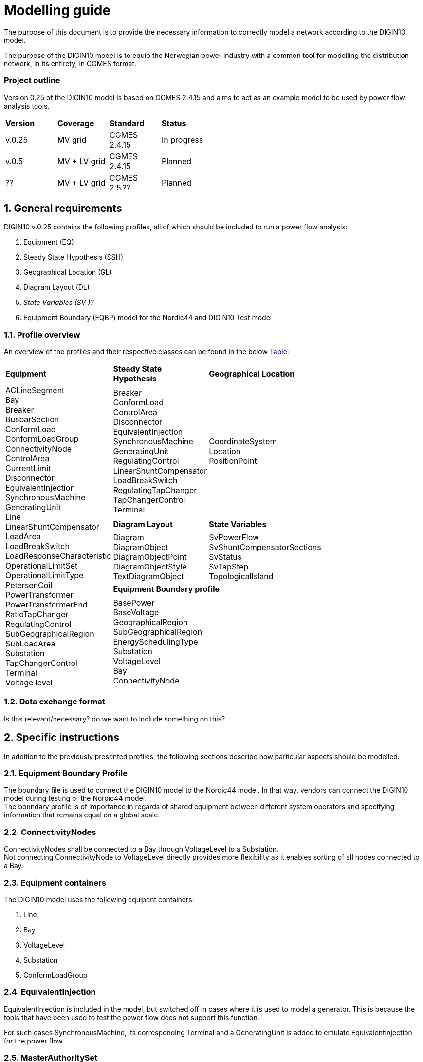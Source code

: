 :hardbreaks:

= Modelling guide
:sectnums:

The purpose of this document is to provide the necessary information to correctly model a network according to the DIGIN10 model. 

The purpose of the DIGIN10 model is to equip the Norwegian power industry with a common tool for modelling the distribution network, in its entirety, in CGMES format.

////
* Standard on which the document is based
* How work on the model is done
* How to navigate this document/Content overview
////


:sectnums!:
=== Project outline
Version 0.25 of the DIGIN10 model is based on GGMES 2.4.15 and aims to act as an example model to be used by power flow analysis tools. 

--
[grid=rows, frame=none, width=50%]
|===
|*Version* |*Coverage* | *Standard* | *Status*
|v.0.25 | MV grid       | CGMES 2.4.15 | In progress
|v.0.5  | MV + LV grid  | CGMES 2.4.15 | Planned
| ??    | MV + LV grid  | CGMES 2.5.?? | Planned
|===
--

// ////////////////////////////////////////////////////////////
:sectnums:
== General requirements
DIGIN10 v.0.25 contains the following profiles, all of which should be included to run a power flow analysis:

--
//[no-bullet]
. Equipment (EQ)
. Steady State Hypothesis (SSH)
. Geographical Location (GL)
. Diagram Layout (DL)
. _State Variables (SV )[red]#?#_
. Equipment Boundary (EQBP) model for the Nordic44 and DIGIN10 Test model
--


=== Profile overview
An overview of the profiles and their respective classes can be found in the below <<ModelingGuide.adoc#tab:overview_profiles, Table>>:

--
[cols="1,1,1", width=75%]
[#tab:overview_profiles] 
|===
|*Equipment* |*Steady State Hypothesis*| *Geographical Location* 
1.5+<.^|   
    ACLineSegment 
    Bay
    Breaker
    BusbarSection
    ConformLoad
    ConformLoadGroup
    ConnectivityNode
    ControlArea
    CurrentLimit
    Disconnector
    EquivalentInjection
    SynchronousMachine
    GeneratingUnit
    Line
    LinearShuntCompensator
    LoadArea
    LoadBreakSwitch
    LoadResponseCharacteristic
    OperationalLimitSet
    OperationalLimitType
    PetersenCoil
    PowerTransformer
    PowerTransformerEnd
    RatioTapChanger
    RegulatingControl
    SubGeographicalRegion
    SubLoadArea
    Substation
    TapChangerControl
    Terminal 
    Voltage level
// ------------------------------------------------------------
|   Breaker
    ConformLoad
    ControlArea
    Disconnector
    EquivalentInjection
    SynchronousMachine
    GeneratingUnit
    RegulatingControl
    LinearShuntCompensator
    LoadBreakSwitch
    RegulatingTapChanger
    TapChangerControl
    Terminal
// ------------------------------------------------------------
|   CoordinateSystem
    Location
    PositionPoint
// ------------------------------------------------------------ 
|   *Diagram Layout* | *State Variables*
|   Diagram
    DiagramObject
    DiagramObjectPoint
    DiagramObjectStyle
    TextDiagramObject
|   SvPowerFlow
    SvShuntCompensatorSections
    SvStatus
    SvTapStep
    TopologicalIsland
// ------------------------------------------------------------     
2.1+<.<|*Equipment Boundary profile*
2.1+<.<|   BasePower
    BaseVoltage
    GeographicalRegion
    SubGeographicalRegion
    EnergySchedulingType
    Substation
    VoltageLevel
    Bay
    ConnectivityNode


|=== 
--
// ////////////////////////////////////////////////////////////
=== [red]#Data exchange format#
Is this relevant/necessary? do we want to include something on this?


== Specific instructions
In addition to the previously presented profiles, the following sections describe how particular aspects should be modelled.

=== Equipment Boundary Profile
The boundary file is used to connect the DIGIN10 model to the Nordic44 model. In that way, vendors can connect the DIGIN10 model during testing of the Nordic44 model. 
The boundary profile is of importance in regards of shared equipment between different system operators and specifying information that remains equal on a global scale.

=== ConnectivityNodes
ConnectivityNodes shall be connected to a Bay through VoltageLevel to a Substation.
Not connecting ConnectivityNode to VoltageLevel directly provides more flexibility as it enables sorting of all nodes connected to a Bay.

=== Equipment containers
The DIGIN10 model uses the following equipent containers:

//_1f4fabd4-8c57-c245-b107-4e64c9007ae3

//_3d51330c-7528-4efb-8edc-e61dcc145ac4

//_681a21b6-5a55-11eb-a658-74e5f963e191

//_681a2179-5a55-11eb-a658-74e5f963e191

//_f1769670-9aeb-11e5-91da-b8763fd99c5f
. Line
. Bay
. VoltageLevel
. Substation
. ConformLoadGroup

=== EquivalentInjection
EquivalentInjection is included in the model, but switched off in cases where it is used to model a generator. This is because the tools that have been used to test the power flow does not support this function.

For such cases SynchronousMachine, its corresponding Terminal and a GeneratingUnit is added to emulate EquivalentInjection for the power flow. 



=== [red]#MasterAuthoritySet#

=== ConformLoad
ConformLoad shall be connected via a Breaker to a Bay.

Breaker is used instead of Fuse to ensure CGMES 2.4.15 conformity.


=== [red]#ConformLoadGroup#
ConformLoadGRoup is used as a container for loads.

=== BusbarSection
It was decided that BusbarSection should be connected to a VoltageLevel when possible.



=== Terminal
If equipment is updated then the consolidated terminal must also be updated. If not, the Terminal cannot be used as it is simply embedded with the corresponding equipment and in reality is not equipment itself. 







////
------------------------------ Should not be included--------------------------------
== Equipment model 

### ACLineSegment

cim:IdentifiedObject.aliasName 
//
cim:IdentifiedObject.description 
//
cim:IdentifiedObject.name 
//
cim:Equipment.aggregate 
//
cim:Conductor.length 
//
cim:ACLineSegment.b0ch 
//
cim:ACLineSegment.bch 
//
cim:ACLineSegment.g0ch 
//
cim:ACLineSegment.gch 
//
cim:ACLineSegment.r0 
//
cim:ACLineSegment.r 
//
cim:ACLineSegment.shortCircuitEndTemperature 
//
cim:ACLineSegment.x0 
//
cim:ACLineSegment.x 
//
cim:ConductingEquipment.BaseVoltage 
////



//// 

|===
|MV|LV

|cim:IdentifiedObject.aliasName 
//
cim:IdentifiedObject.description 
//
cim:IdentifiedObject.name 
//
cim:Equipment.aggregate 
//
cim:Conductor.length 
//
cim:ACLineSegment.b0ch 
//
cim:ACLineSegment.bch 
//
cim:ACLineSegment.g0ch 
//
cim:ACLineSegment.gch 
//
cim:ACLineSegment.r0 
//
cim:ACLineSegment.r 
//
cim:ACLineSegment.shortCircuitEndTemperature 
//
cim:ACLineSegment.x0 
//
cim:ACLineSegment.x 
//
cim:ConductingEquipment.BaseVoltage 
//
//
|cim:IdentifiedObject.description
//
cim:IdentifiedObject.name
//
cim:IdentifiedObject.aliasName
//
cim:Equipment.aggregate
//
cim:Equipment.networkAnalysisEnabled
//
cim:Equipment.normallyInService
//
cim:Conductor.length
//
cim:ACLineSegment.b0ch
//
cim:ACLineSegment.bch
//
cim:ACLineSegment.g0ch
//
cim:ACLineSegment.gch
//
cim:ACLineSegment.r0
//
cim:ACLineSegment.r
//
cim:ACLineSegment.shortCircuitEndTemperature
//
cim:ACLineSegment.x0
//
cim:ACLineSegment.x
//
cim:PowerSystemResource.AssetDatasheet 
//
cim:ConductingEquipment.BaseVoltage 
|===

#### Bay
|===
|MV|LV

|cim:IdentifiedObject.description
//
cim:IdentifiedObject.name
//
cim:Bay.VoltageLevel 
//
//
|cim:IdentifiedObject.description
//
cim:IdentifiedObject.name
//
cim:IdentifiedObject.aliasName [red]#unused#
//
cim:Bay.VoltageLevel 
|===


#### Breaker
|===
|MV|LV

|
cim:IdentifiedObject.aliasName
//
cim:IdentifiedObject.description
//
cim:IdentifiedObject.name
//
cim:Equipment.aggregate
//
cim:Equipment.EquipmentContainer 
//
cim:Switch.normalOpen
//
cim:Switch.ratedCurrent
//
cim:Switch.retained
//
//
|
cim:IdentifiedObject.description
//
cim:IdentifiedObject.name
//
cim:IdentifiedObject.aliasName
//
cim:Equipment.aggregate
//
cim:Equipment.networkAnalysisEnabled
//
cim:Equipment.normallyInService
//
cim:Switch.normalOpen
//
cim:Switch.ratedCurrent
//
cim:Switch.retained
//
cim:ProtectedSwitch.breakingCapacity
//
cim:Breaker.inTransitTime
//
cim:Equipment.EquipmentContainer 
//
cim:ConductingEquipment.BaseVoltage
//
|===


#### BusbarSection
|===
|MV|LV

|
cim:IdentifiedObject.aliasName
//
cim:IdentifiedObject.description
//
cim:IdentifiedObject.name
//
cim:BusbarSection.ipMax
//
cim:Equipment.EquipmentContainer 
//
//
|
cim:IdentifiedObject.description
//
cim:IdentifiedObject.name
//
cim:IdentifiedObject.aliasName
//
cim:Equipment.aggregate
//
cim:Equipment.networkAnalysisEnabled
//
cim:Equipment.normallyInService
//
cim:BusbarSection.ipMax
//
cim:Equipment.EquipmentContainer 
//
cim:ConductingEquipment.BaseVoltage 
//   
|===



#### ConformLoad
|===
|MV|LV

|
cim:IdentifiedObject.aliasName
//
cim:IdentifiedObject.name
//
cim:IdentifiedObject.description
//
cim:Equipment.EquipmentContainer 
//
cim:ConformLoad.LoadGroup 
//
cim:ConductingEquipment.BaseVoltage 
//
cim:Equipment.aggregate
//
cim:EnergyConsumer.LoadResponse 
//
cim:EnergyConsumer.pfixed
//
cim:EnergyConsumer.qfixed
//
//
|
cim:IdentifiedObject.description
//
cim:IdentifiedObject.name
//
cim:IdentifiedObject.aliasName
//
cim:Equipment.aggregate
//
cim:Equipment.networkAnalysisEnabled
//
cim:EnergyConsumer.customerCount
//
cim:EnergyConsumer.grounded
//
cim:EnergyConsumer.pfixed
//
cim:EnergyConsumer.pfixedPct
//
cim:EnergyConsumer.phaseConnection 
//
cim:EnergyConsumer.qfixed
//
cim:EnergyConsumer.qfixedPct
//
cim:PowerSystemResource.Location 
//
cim:Equipment.EquipmentContainer
//
cim:ConductingEquipment.BaseVoltage
//
cim:ConformLoad.LoadGroup 
//
|===

#### ConformLoadGroup
|===
|MV|LV

|
cim:LoadGroup.SubLoadArea 
//
cim:IdentifiedObject.name
//
cim:IdentifiedObject.description
//
//
|cim:IdentifiedObject.description
//
cim:IdentifiedObject.name
//
cim:IdentifiedObject.aliasName
//
cim:LoadGroup.SubLoadArea 
//   
|===


#### ConnectivityNode
|===
|MV|LV

|
cim:IdentifiedObject.name
//
cim:ConnectivityNode.ConnectivityNodeContainer 
//
//
|
cim:IdentifiedObject.description
//
cim:IdentifiedObject.name
//
cim:ConnectivityNode.ConnectivityNodeContainer 
//
|===

#### Control Area
|===
|MV

|
cim:IdentifiedObject.name
//
cim:ControlArea.type 
//
cim:ControlArea.EnergyArea
//
cim:IdentifiedObject.description
|===



#### CurrentLimit
|===
|MV|LV

|
cim:IdentifiedObject.name
//
cim:CurrentLimit.value
//
cim:OperationalLimit.OperationalLimitSet 
//
cim:OperationalLimit.OperationalLimitType 
//
//
|
cim:IdentifiedObject.name
//
cim:CurrentLimit.normalValue
//
cim:CurrentLimit.value
//
cim:OperationalLimit.OperationalLimitSet
//
cim:OperationalLimit.OperationalLimitType
//
|===



#### Disconnector
|===
|MV

|
cim:IdentifiedObject.aliasName
//
cim:IdentifiedObject.description>
//
cim:IdentifiedObject.name>
//
cim:Switch.normalOpen>
//
cim:Switch.ratedCurrent>
//
cim:Switch.retained
//
cim:Equipment.EquipmentContainer 
|===


#### EquivalentInjection
_Note that EquivalentInjection will be off [red]#[# ref regulationStatus?[red]#]# as it is not a part of the conformity assessment_

|===
|MV|LV

|
cim:IdentifiedObject.aliasName
//
cim:IdentifiedObject.name
//
cim:IdentifiedObject.description
//
cim:Equipment.aggregate
//
cim:EquivalentInjection.maxP
//
cim:EquivalentInjection.maxQ
//
cim:EquivalentInjection.minP
//
cim:EquivalentInjection.minQ
//
cim:EquivalentInjection.r
//
cim:EquivalentInjection.r0
//
cim:EquivalentInjection.r2
//
cim:EquivalentInjection.regulationCapability
//
cim:EquivalentInjection.x
//
cim:EquivalentInjection.x0
//
cim:EquivalentInjection.x2
//
cim:Equipment.EquipmentContainer 
//
cim:ConductingEquipment.BaseVoltage 
//
//
|
Same as for MV
|===


#### SynchronousMachine
_Added to emulate EquivalentInjection for the power flow_

|===
|MV

|
cim:SynchronousMachine.maxQ
//
cim:SynchronousMachine.maxU
//
cim:SynchronousMachine.minQ
//
cim:SynchronousMachine.minU
//
cim:SynchronousMachine.qPercent
//
cim:SynchronousMachine.r
//
cim:SynchronousMachine.type 
//
cim:RotatingMachine.GeneratingUnit 
//
cim:RotatingMachine.ratedS
//
cim:Equipment.EquipmentContainer 
//
cim:IdentifiedObject.description
//
cim:IdentifiedObject.name
//
|===

#### Terminal
[yellow]#added due to SynchronousMachine?#
cim:Terminal.ConductingEquipment 
//
cim:Terminal.ConnectivityNode 
//
cim:IdentifiedObject.name
//
cim:IdentifiedObject.description
//
//


#### GeneratingUnit
[yellow]#added due to SynchronousMachine?#

cim:GeneratingUnit.highControlLimit
//
cim:GeneratingUnit.initialP
//
cim:GeneratingUnit.lowControlLimit
//
cim:GeneratingUnit.maxEconomicP
//
cim:GeneratingUnit.maxOperatingP
//
cim:GeneratingUnit.minEconomicP
//
cim:GeneratingUnit.minOperatingP
//
cim:GeneratingUnit.nominalP
//
cim:GeneratingUnit.ratedGrossMaxP
//
cim:GeneratingUnit.ratedNetMaxP
//
cim:Equipment.EquipmentContainer 
//
cim:Equipment.aggregate
//
cim:Equipment.normallyInService
//
cim:IdentifiedObject.description
//
cim:IdentifiedObject.name



#### RegulatingControl
cim:RegulatingControl.Terminal 
//
cim:RegulatingControl.mode 
//
cim:IdentifiedObject.name
//
cim:IdentifiedObject.description



#### Fuse
cim:IdentifiedObject.description
//
cim:IdentifiedObject.name
//
cim:IdentifiedObject.aliasName
//
cim:Equipment.aggregate
//
cim:Equipment.networkAnalysisEnabled
//
cim:Equipment.normallyInService
//
cim:Switch.normalOpen
//
cim:Switch.ratedCurrent
//
cim:Switch.retained
//
cim:Equipment.EquipmentContainer 


	
#### Line
cim:IdentifiedObject.aliasName
//
cim:IdentifiedObject.name
//
cim:IdentifiedObject.description
//
cim:Line.Region 


	   
#### LinearShuntCompensator	
cim:IdentifiedObject.aliasName
//
cim:IdentifiedObject.description
//
cim:IdentifiedObject.name
//
cim:Equipment.aggregate
//
cim:ShuntCompensator.aVRDelay
//
cim:ShuntCompensator.maximumSections
//
cim:ShuntCompensator.nomU
//
cim:ShuntCompensator.normalSections
//
cim:LinearShuntCompensator.b0PerSection
//
cim:LinearShuntCompensator.bPerSection
//
cim:LinearShuntCompensator.g0PerSection
//
cim:LinearShuntCompensator.gPerSection
//
cim:Equipment.EquipmentContainer 


#### LoadArea
|===
|MV|LV

|
cim:IdentifiedObject.name
//
cim:IdentifiedObject.description
//
//
|
cim:IdentifiedObject.description
//
cim:IdentifiedObject.name
//
cim:IdentifiedObject.aliasName [red]#unused#
//
|===



#### LoadBreakSwitch	
cim:IdentifiedObject.aliasName
//
cim:IdentifiedObject.description
//
cim:IdentifiedObject.name
//
cim:Equipment.EquipmentContainer 
//
cim:ConductingEquipment.BaseVoltage
[red]#Optional? not used inn all objects# 
//
cim:Switch.normalOpen
//
cim:Switch.retained
//


#### LoadResponseCharacteristic
cim:LoadResponseCharacteristic.pConstantPower
//
cim:LoadResponseCharacteristic.qConstantPower
//
cim:LoadResponseCharacteristic.pVoltageExponent
//
cim:LoadResponseCharacteristic.pConstantCurrent
//
cim:LoadResponseCharacteristic.pConstantImpedance
//
cim:LoadResponseCharacteristic.qConstantCurrent
//
cim:LoadResponseCharacteristic.qConstantImpedance
//
cim:LoadResponseCharacteristic.exponentModel
//
cim:LoadResponseCharacteristic.qVoltageExponent
//
cim:LoadResponseCharacteristic.pFrequencyExponent
//
cim:LoadResponseCharacteristic.qFrequencyExponent
//
cim:IdentifiedObject.name
//
cim:IdentifiedObject.description


#### Name
|===
|LV

|
cim:Name.name
cim:Name.IdentifiedObject 
cim:Name.NameType
//       
|===


#### NameType
|===
|LV

|
cim:NameType.description
cim:NameType.name
cim:NameType.NameTypeAthority
//
|===


#### NameTypeAuthority
|===
|LV

|
cim:NameTypeAuthority.description
//
cim:NameTypeAuthority.name
//
|===



#### OperationalLimitSet
|===
|MV|LV

|
cim:IdentifiedObject.name
//
cim:OperationalLimitSet.Terminal 
//
cim:OperationalLimitSet.Equipment 
//
//
|
cim:IdentifiedObject.description
//
cim:IdentifiedObject.name
//
cim:IdentifiedObject.aliasName
//
cim:OperationalLimitSet.Terminal
//
|===


#### OperationalLimitType
|===
|MV|LV

|
cim:IdentifiedObject.name
//
cim:OperationalLimitType.acceptableDuration
//
cim:OperationalLimitType.direction 
//
entsoe:OperationalLimitType.limitType 
//
cim:IdentifiedObject.description
//
//
|
cim:IdentifiedObject.description
//
cim:IdentifiedObject.name
//
cim:IdentifiedObject.aliasName
//
cim:OperationalLimitType.acceptableDuration
//
cim:OperationalLimitType.direction 
//
cim:OperationalLimitType.isInfiniteDuration
//
entsoe:OperationalLimitType.limitType 
//
|===   


#### PetersenCoil
|===
|MV
|
cim:IdentifiedObject.name
//
cim:Equipment.EquipmentContainer 
//
cim:IdentifiedObject.description
//
cim:Equipment.aggregate
[red]#Optional? not used inn all objects# 
//
|===


#### PowerTransformer
|===
|MV
|
cim:IdentifiedObject.aliasName
//
cim:IdentifiedObject.description
//
cim:IdentifiedObject.name
//
cim:Equipment.EquipmentContainer 
//
cim:PowerTransformer.isPartOfGeneratorUnit
//
|===


#### PowerTransformerEnd
|===
|MV
|
cim:IdentifiedObject.description
//
cim:IdentifiedObject.name
//
cim:TransformerEnd.endNumber
//
cim:TransformerEnd.grounded
//
cim:TransformerEnd.BaseVoltage 
//
cim:TransformerEnd.Terminal 
//
cim:PowerTransformerEnd.b0
//
cim:PowerTransformerEnd.b
//
cim:PowerTransformerEnd.connectionKind 
//
cim:PowerTransformerEnd.g
//
cim:PowerTransformerEnd.phaseAngleClock
//
cim:PowerTransformerEnd.r
//
cim:PowerTransformerEnd.r0
//
cim:PowerTransformerEnd.ratedS
//
cim:PowerTransformerEnd.ratedU
//
cim:PowerTransformerEnd.x
//
cim:PowerTransformerEnd.x0
//
cim:PowerTransformerEnd.PowerTransformer 
//
|===



#### RatioTapChanger
|===
|MV
|
cim:IdentifiedObject.description
//
cim:IdentifiedObject.name
//
cim:TapChanger.highStep
//
cim:TapChanger.lowStep
//
cim:TapChanger.ltcFlag
//
cim:TapChanger.neutralStep
//
cim:TapChanger.neutralU
//
cim:TapChanger.normalStep
//
cim:RatioTapChanger.stepVoltageIncrement
//
cim:RatioTapChanger.tculControlMode 
//
cim:RatioTapChanger.TransformerEnd 
|===



#### RegulatingControl
|===
|MV
|
cim:IdentifiedObject.name
//
cim:IdentifiedObject.description
//
cim:RegulatingControl.Terminal 
//
cim:RegulatingControl.mode 
//
|===


#### SubGeographicalRegion
|===
|LV
|
cim:IdentifiedObject.description
//
cim:IdentifiedObject.name
//
cim:IdentifiedObject.aliasName
//
cim:SubGeographicalRegion.Region
//
|===


#### SubLoadArea
|===
|MV|LV
|
cim:IdentifiedObject.name
//
cim:SubLoadArea.LoadArea 
//
cim:IdentifiedObject.description
//
//
|
cim:IdentifiedObject.description
//
cim:IdentifiedObject.name
//
cim:IdentifiedObject.aliasName
//
cim:SubLoadArea.LoadArea 
//
|===



#### Substation
|===
|MV|LV

|
cim:IdentifiedObject.name
//
cim:Substation.Region 
//
cim:IdentifiedObject.description
//
//
|
cim:IdentifiedObject.description
//
cim:IdentifiedObject.name
//
cim:IdentifiedObject.aliasName
//
cim:Substation.Region 
//
cim:PowerSystemResource.Location
//
|===


#### TapChangerControl
|===
|MV

|
cim:IdentifiedObject.description
//
cim:IdentifiedObject.name
//
cim:RegulatingControl.mode 
//
cim:RegulatingControl.Terminal 
//
|===

#### Terminal
|===
|MV|LV
|
cim:IdentifiedObject.name
//
cim:IdentifiedObject.description
[red]#Optional? not used inn all objects# 
//
cim:Terminal.ConnectivityNode 
//
cim:Terminal.ConductingEquipment 
//
cim:ACDCTerminal.sequenceNumber
//
cim:Terminal.phases
[red]#Optional? not used inn all objects# 
//
//
|
Same as for MV
|===




#### VoltageLevel
|===
|MV|LV

|
cim:IdentifiedObject.name
//
cim:VoltageLevel.BaseVoltage 
//
cim:VoltageLevel.Substation 
//
cim:IdentifiedObject.description
//
//
|
cim:IdentifiedObject.description
//
cim:IdentifiedObject.name
//
cim:IdentifiedObject.aliasName
//
cim:VoltageLevel.BaseVoltage 
//
cim:VoltageLevel.Substation
//
|===


#### UsagePoint
|===
|LV
|
cim:IdentifiedObject.description
//
cim:IdentifiedObject.name
//
cim:IdentifiedObject.aliasName
//
cim:UsagePoint.amiBillingReady 
//
cim:UsagePoint.chekBilling
//
cim:UsagePoint.connectionCategory
//
cim:UsagePoint.connectionState 
//
cim:UsagePoint.disconnectionMethod
//
cim:UsagePoint.estimatedLoad
//
cim:UsagePoint.grounded
//
cim:UsagePoint.isSdq
//
cim:UsagePoint.isVirtual
//
cim:UsagePoint.minimalUsageExpected
//
cim:UsagePoint.nominalServiceVoltage
//
cim:UsagePoint.outageRegion
//
cim:UsagePoint.phaseCode 
//
cim:UsagePoint.phaseCount
//
cim:UsagePoint.ratedCurrent
//
cim:UsagePoint.ratedPower
//
cim:UsagePoint.readCycle
//
cim:UsagePoint.readRoute
//
cim:UsagePoint.serviceDeliveryRemark
//
cim:UsagePoint.servicePriority
//
cim:UsagePoint.Equipments 


|===





## Steady State Hypothesis

### _MV_

#### Breaker
cim:Switch.open

#### ConformLoad
cim:EnergyConsumer.p
//
cim:EnergyConsumer.q


#### ControlArea
cim:ControlArea.netInterchange
//
cim:ControlArea.pTolerance


#### Disconnector
cim:Switch.open


#### EquivalentInjection
[red]#Will not be active#
//
cim:EquivalentInjection.p
//
cim:EquivalentInjection.q
//
cim:EquivalentInjection.regulationStatus
//
cim:EquivalentInjection.regulationTarget
//

#### SynchronousMachine
[red]#Added to emulate EquivalentInjection for the power flow#
//
cim:SynchronousMachine.operatingMode 
//
cim:SynchronousMachine.referencePriority
//
cim:RotatingMachine.p
//
cim:RotatingMachine.q
//
cim:RegulatingCondEq.controlEnabled
//
	

#### GeneratingUnit	
cim:GeneratingUnit.normalPF


#### RegulatingControl
cim:RegulatingControl.discrete
//
cim:RegulatingControl.enabled
//
cim:RegulatingControl.targetValue
//
cim:RegulatingControl.targetDeadband
//
cim:RegulatingControl.targetValueUnitMultiplier 


#### LinearShuntCompensator
cim:ShuntCompensator.sections
cim:RegulatingCondEq.controlEnabled
		

#### LoadBreakSwitch
cim:Switch.open


#### RatioTapChanger
cim:TapChanger.step
//
cim:TapChanger.controlEnabled


#### RegulatingControl
cim:RegulatingControl.discrete
//
cim:RegulatingControl.enabled
//
cim:RegulatingControl.targetDeadband
//
cim:RegulatingControl.targetValue
//
cim:RegulatingControl.targetValueUnitMultiplier 


#### TapChangerControl	
cim:RegulatingControl.discrete
//
cim:RegulatingControl.enabled
//
cim:RegulatingControl.targetDeadband
//
cim:RegulatingControl.targetValue
//
cim:RegulatingControl.targetValueUnitMultiplier 


#### Terminal
cim:ACDCTerminal.connected	


## Geographical Location
### _MV_


#### CoordinateSystem
cim:IdentifiedObject.name
//
cim:CoordinateSystem.crsUrn
    

#### Location
cim:Location.CoordinateSystem 
//
cim:Location.PowerSystemResources 
//
cim:IdentifiedObject.name
//


#### PositionPoint
cim:PositionPoint.sequenceNumber
//
cim:PositionPoint.xPosition
//
cim:PositionPoint.yPosition
//
cim:PositionPoint.Location 


## DiagramLayout
### _MV_

#### Diagram
<cim:IdentifiedObject.name
//
<cim:Diagram.orientation 
//
pti:Diagram.type
[red]#Optional?#


#### DiagramObject
cim:IdentifiedObject.name
//
cim:DiagramObject.Diagram 
//
cim:DiagramObject.IdentifiedObject 
//
cim:DiagramObject.DiagramObjectStyle 
//

#### DiagramObjectPoint
cim:DiagramObjectPoint.xPosition
//
cim:DiagramObjectPoint.yPosition
//
cim:DiagramObjectPoint.sequenceNumber
//
cim:DiagramObjectPoint.DiagramObject 
//
cim:DiagramObjectPoint.DiagramObjectGluePoint 
//


#### DiagramObjectStyle
cim:IdentifiedObject.name


#### TextDiagramObject
cim:IdentifiedObject.name
//
cim:DiagramObject.Diagram 
//
cim:TextDiagramObject.text
//
cim:DiagramObject.DiagramObjectStyle 
//



## State Variables
### _MV_

#### SvPowerFlow
cim:SvPowerFlow.Terminal 
//
cim:SvPowerFlow.p
//
cim:SvPowerFlow.q
//


#### SvShuntCompensatorSections
cim:SvShuntCompensatorSections.ShuntCompensator 
//
cim:SvShuntCompensatorSections.sections
//
 

#### SvStatus
cim:SvStatus.ConductingEquipment 
//
cim:SvStatus.inService
//
 

#### SvTapStep
cim:SvTapStep.TapChanger 
//
cim:SvTapStep.position
  

#### TopologicalIsland
[red]#Need to describe how this should be used? adding nodes etc?#
cim:TopologicalIsland.AngleRefTopologicalNode 
//
cim:IdentifiedObject.name
//
cim:TopologicalIsland.TopologicalNodes 
//
cim:TopologicalIsland.TopologicalNodes 
//
cim:TopologicalIsland.TopologicalNodes 
//
cim:TopologicalIsland.TopologicalNodes 
//
cim:TopologicalIsland.TopologicalNodes 
//
cim:TopologicalIsland.TopologicalNodes 
//
cim:TopologicalIsland.TopologicalNodes 
//
cim:TopologicalIsland.TopologicalNodes 
//
cim:TopologicalIsland.TopologicalNodes 
//
cim:TopologicalIsland.TopologicalNodes 
//
cim:TopologicalIsland.TopologicalNodes 
//
cim:TopologicalIsland.TopologicalNodes 
//
cim:TopologicalIsland.TopologicalNodes 
//
cim:TopologicalIsland.TopologicalNodes 
//
cim:TopologicalIsland.TopologicalNodes 
//
cim:TopologicalIsland.TopologicalNodes 
//
cim:TopologicalIsland.TopologicalNodes 



## Equipment Boundary Profile

### BasePower
cim:IdentifiedObject.description
//
cim:BasePower.basePower
//


### BaseVoltage
[yellow]#Something about that objects should be added for both high voltage, medium voltage, low voltage and houshold voltage?#
//
cim:IdentifiedObject.description
//
cim:BaseVoltage.nominalVoltage
//
cim:IdentifiedObject.name
//
entsoe:IdentifiedObject.shortName


### GeographicalRegion
[yellow]#GeographicalRegion are defined as a Nordic to simplify and remove the contry domains.#
//
cim:IdentifiedObject.name
//
cim:IdentifiedObject.description
//
entsoe:IdentifiedObject.shortName
//


### SubGeographicalRegion
[yellow]#SubGeographicalRegion are defined as a Nordic to simplify and remove the contry domains.#
//
cim:SubGeographicalRegion.Region 
//
cim:IdentifiedObject.name
//
entsoe:IdentifiedObject.shortName
//
cim:IdentifiedObject.description
//


### EnergySchedulingType
[yellow]#These are the EnergySchedulingType that is needed for CGMES 3.0.#
//
<cim:IdentifiedObject.name
//
<cim:IdentifiedObject.description
//
<entsoe:IdentifiedObject.shortName
//



### Substation
[yellow]#Boundary points#
//
cim:IdentifiedObject.name
//
cim:Substation.Region 
//
cim:IdentifiedObject.description
//

### Substation
[yellow]#Boundary points to High voltage#
//
cim:Substation.Region 
//
cim:IdentifiedObject.name
//
pti:Substation.EnergySchedulingArea 
//

### VoltageLevel
[yellow]#Boundary points, also need boundary points to High voltage#
//
cim:IdentifiedObject.description
[red]#Optional? not included in boundary to HV#
//
cim:IdentifiedObject.name
//
cim:VoltageLevel.BaseVoltage 
//
cim:VoltageLevel.Substation 
//


### Bay
[yellow]#Boundary points#
//
cim:IdentifiedObject.description
//
cim:IdentifiedObject.name
//
cim:Bay.VoltageLevel 


### ConnectivityNode
[yellow]#Boundary points, also need boundary points to High voltage#
//
cim:IdentifiedObject.name
//
entsoe:IdentifiedObject.shortName
//
entsoe:ConnectivityNode.boundaryPoint
//
entsoe:ConnectivityNode.fromEndIsoCode
//
entsoe:ConnectivityNode.fromEndName
//
entsoe:ConnectivityNode.fromEndNameTso
//
entsoe:ConnectivityNode.toEndIsoCode
//
entsoe:ConnectivityNode.toEndName
//
entsoe:ConnectivityNode.toEndNameTso
//
cim:ConnectivityNode.ConnectivityNodeContainer 
//
cim:IdentifiedObject.description
[red]#Optional? only included in boundary to HV#
		
////

